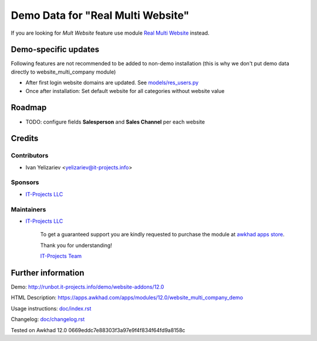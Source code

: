 ====================================
 Demo Data for "Real Multi Website"
====================================

If you are looking for *Mult Website* feature use module `Real Multi Website <https://apps.awkhad.com/apps/modules/12.0/website_multi_company>`_ instead.

Demo-specific updates
=====================
Following features are not recommended to be added to non-demo installation (this is why we don't put demo data directly to website_multi_company module)

* After first login website domains are updated. See `<models/res_users.py>`_
* Once after installation: Set default website for all categories without website value

Roadmap
=======

* TODO: configure fields **Salesperson** and **Sales Channel** per each website

Credits
=======

Contributors
------------
* Ivan Yelizariev <yelizariev@it-projects.info>

Sponsors
--------
* `IT-Projects LLC <https://it-projects.info>`__

Maintainers
-----------
* `IT-Projects LLC <https://it-projects.info>`__

      To get a guaranteed support you are kindly requested to purchase the module at `awkhad apps store <https://apps.awkhad.com/apps/modules/12.0/website_multi_company/>`__.

      Thank you for understanding!

      `IT-Projects Team <https://www.it-projects.info/team>`__

Further information
===================

Demo: http://runbot.it-projects.info/demo/website-addons/12.0

HTML Description: https://apps.awkhad.com/apps/modules/12.0/website_multi_company_demo

Usage instructions: `<doc/index.rst>`_

Changelog: `<doc/changelog.rst>`_

Tested on Awkhad 12.0 0669eddc7e88303f3a97e9f4f834f64fd9a8158c
